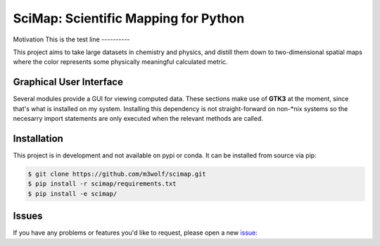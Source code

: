 SciMap: Scientific Mapping for Python
=====================================

.. image::
   https://readthedocs.org/projects/scimap/badge/?version=latest
   :target: http://scimap.readthedocs.io/en/latest/?badge=latest
   :alt: Documentation Status

Motivation
This is the test line
----------

This project aims to take large datasets in chemistry and physics, and
distill them down to two-dimensional spatial maps where the color
represents some physically meaningful calculated metric.

Graphical User Interface
------------------------

Several modules provide a GUI for viewing computed data. These
sections make use of **GTK3** at the moment, since that's what is
installed on my system. Installing this dependency is not
straight-forward on non-\*nix systems so the necesarry import
statements are only executed when the relevant methods are called.

Installation
------------

This project is in development and not available on pypi or conda. It
can be installed from source via pip:

.. code:: bash

   $ git clone https://github.com/m3wolf/scimap.git
   $ pip install -r scimap/requirements.txt
   $ pip install -e scimap/

Issues
------
If you have any problems or features you'd like to request, please open a new issue_:

.. _issue: https://github.com/m3wolf/scimap/issues
